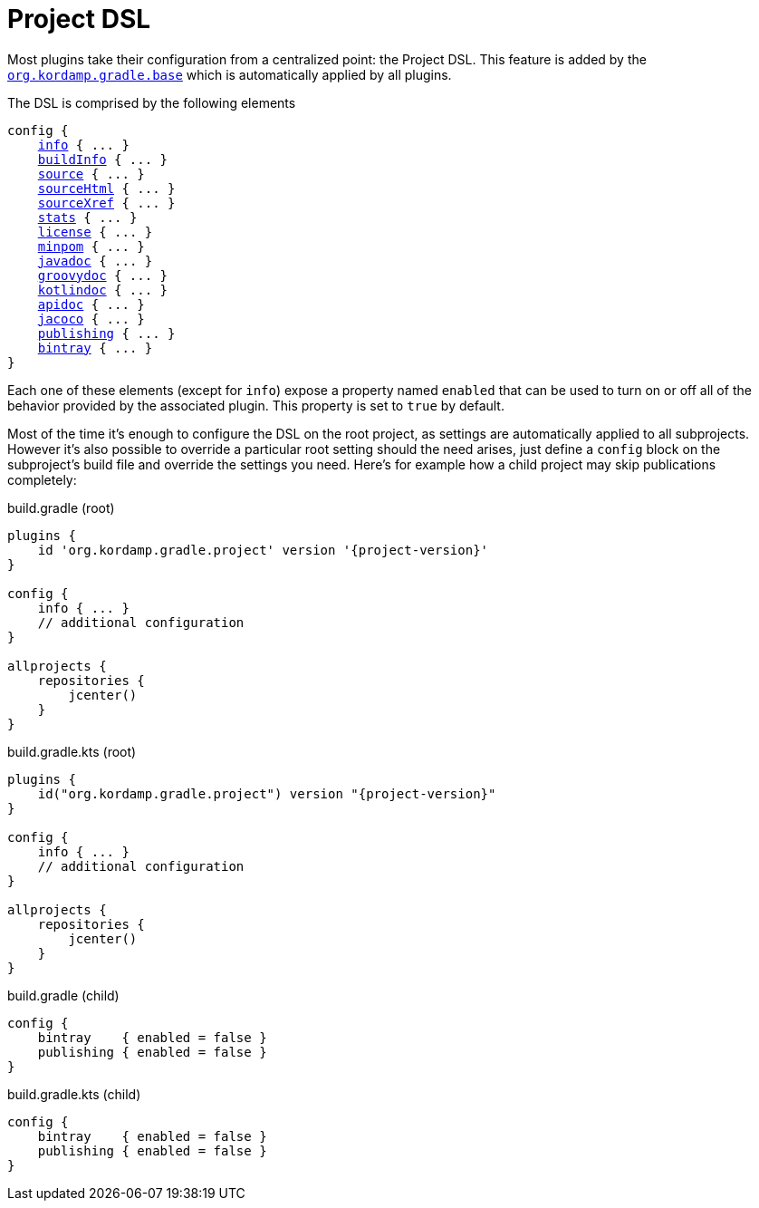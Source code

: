 
[[_project_dsl]]
= Project DSL

Most plugins take their configuration from a centralized point: the Project DSL. This feature is added by the
`<<_org_kordamp_gradle_base,org.kordamp.gradle.base>>` which is automatically applied by all plugins.

The DSL is comprised by the following elements

[source,groovy]
[subs="+macros"]
----
config {
    <<_org_kordamp_gradle_base,info>> { ... }
    <<_org_kordamp_gradle_buildinfo,buildInfo>> { ... }
    <<_org_kordamp_gradle_source,source>> { ... }
    <<_org_kordamp_gradle_sourcehtml,sourceHtml>> { ... }
    <<_org_kordamp_gradle_sourcexref,sourceXref>> { ... }
    <<_org_kordamp_gradle_sourcestats,stats>> { ... }
    <<_org_kordamp_gradle_license,license>> { ... }
    <<_org_kordamp_gradle_minpom,minpom>> { ... }
    <<_org_kordamp_gradle_javadoc,javadoc>> { ... }
    <<_org_kordamp_gradle_groovydoc,groovydoc>> { ... }
    <<_org_kordamp_gradle_kotlindoc,kotlindoc>> { ... }
    <<_org_kordamp_gradle_apidoc,apidoc>> { ... }
    <<_org_kordamp_gradle_jacoco,jacoco>> { ... }
    <<_org_kordamp_gradle_publishing,publishing>> { ... }
    <<_org_kordamp_gradle_bintray,bintray>> { ... }
}
----

Each one of these elements (except for `info`) expose a property named `enabled` that can be used to turn on or
off all of the behavior provided by the associated plugin. This property is set to `true` by default.

Most of the time it's enough to configure the DSL on the root project, as settings are automatically applied to all subprojects.
However it's also possible to override a particular root setting should the need arises, just define a `config` block
on the subproject's build file and override the settings you need. Here's for example how a child project may skip
publications completely:

[source,groovy,indent=0,subs="verbatim,attributes",role="primary"]
.build.gradle (root)
----
plugins {
    id 'org.kordamp.gradle.project' version '{project-version}'
}

config {
    info { ... }
    // additional configuration
}

allprojects {
    repositories {
        jcenter()
    }
}
----

[source,kotlin,indent=0,subs="verbatim,attributes",role="secondary"]
.build.gradle.kts (root)
----
plugins {
    id("org.kordamp.gradle.project") version "{project-version}"
}

config {
    info { ... }
    // additional configuration
}

allprojects {
    repositories {
        jcenter()
    }
}
----

[source,groovy,indent=0,subs="verbatim,attributes",role="primary"]
.build.gradle (child)
----
config {
    bintray    { enabled = false }
    publishing { enabled = false }
}
----

[source,kotlin,indent=0,subs="verbatim,attributes",role="secondary"]
.build.gradle.kts (child)
----
config {
    bintray    { enabled = false }
    publishing { enabled = false }
}
----

